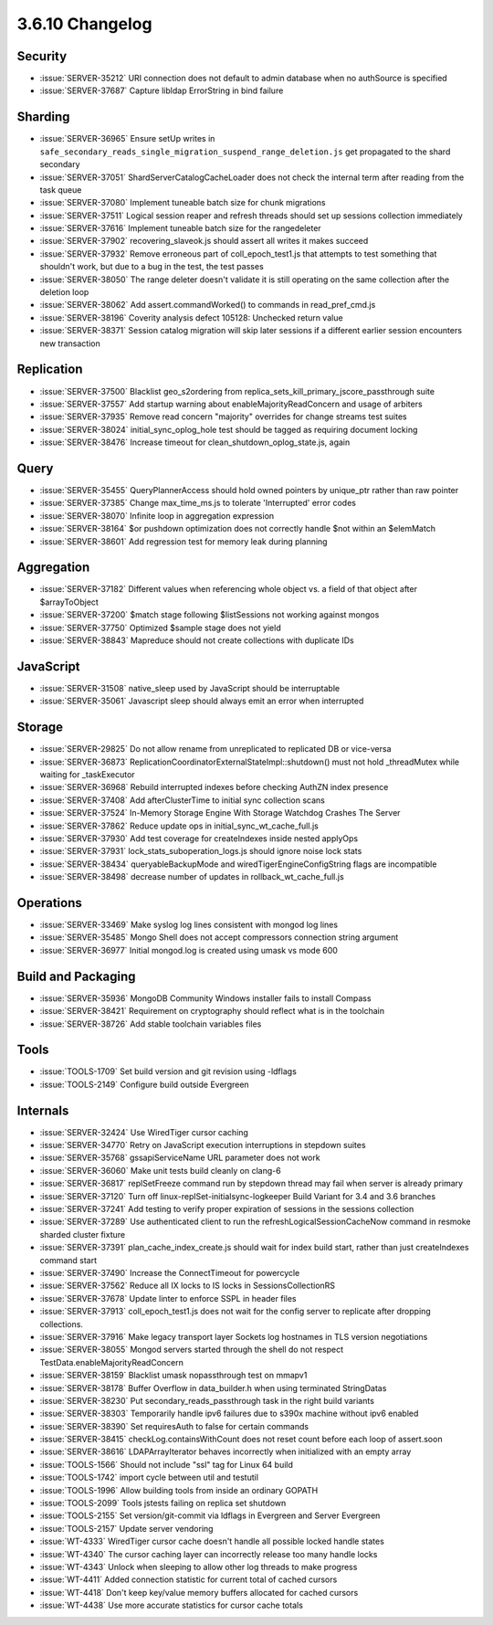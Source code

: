 .. _3.6.10-changelog:

3.6.10 Changelog
----------------

Security
~~~~~~~~

- :issue:`SERVER-35212` URI connection does not default to admin database when no authSource is specified
- :issue:`SERVER-37687` Capture libldap ErrorString in bind failure

Sharding
~~~~~~~~

- :issue:`SERVER-36965` Ensure setUp writes in ``safe_secondary_reads_single_migration_suspend_range_deletion.js`` get propagated to the shard secondary
- :issue:`SERVER-37051` ShardServerCatalogCacheLoader does not check the internal term after reading from the task queue
- :issue:`SERVER-37080` Implement tuneable batch size for chunk migrations
- :issue:`SERVER-37511` Logical session reaper and refresh threads should set up sessions collection immediately
- :issue:`SERVER-37616` Implement tuneable batch size for the rangedeleter
- :issue:`SERVER-37902` recovering_slaveok.js should assert all writes it makes succeed
- :issue:`SERVER-37932` Remove erroneous part of coll_epoch_test1.js that attempts to test something that shouldn't work, but due to a bug in the test, the test passes
- :issue:`SERVER-38050` The range deleter doesn't validate it is still operating on the same collection after the deletion loop
- :issue:`SERVER-38062` Add assert.commandWorked() to commands in read_pref_cmd.js
- :issue:`SERVER-38196` Coverity analysis defect 105128: Unchecked return value
- :issue:`SERVER-38371` Session catalog migration will skip later sessions if a different earlier session encounters new transaction

Replication
~~~~~~~~~~~

- :issue:`SERVER-37500` Blacklist geo_s2ordering from replica_sets_kill_primary_jscore_passthrough suite
- :issue:`SERVER-37557` Add startup warning about enableMajorityReadConcern and usage of arbiters
- :issue:`SERVER-37935` Remove read concern "majority" overrides for change streams test suites
- :issue:`SERVER-38024` initial_sync_oplog_hole test should be tagged as requiring document locking
- :issue:`SERVER-38476` Increase timeout for clean_shutdown_oplog_state.js, again

Query
~~~~~

- :issue:`SERVER-35455` QueryPlannerAccess should hold owned pointers by unique_ptr rather than raw pointer
- :issue:`SERVER-37385` Change max_time_ms.js to tolerate 'Interrupted' error codes
- :issue:`SERVER-38070` Infinite loop in aggregation expression
- :issue:`SERVER-38164` $or pushdown optimization does not correctly handle $not within an $elemMatch
- :issue:`SERVER-38601` Add regression test for memory leak during planning

Aggregation
~~~~~~~~~~~

- :issue:`SERVER-37182` Different values when referencing whole object vs. a field of that object after $arrayToObject
- :issue:`SERVER-37200` $match stage following $listSessions not working against mongos
- :issue:`SERVER-37750` Optimized $sample stage does not yield
- :issue:`SERVER-38843` Mapreduce should not create collections with duplicate IDs

JavaScript
~~~~~~~~~~

- :issue:`SERVER-31508` native_sleep used by JavaScript should be interruptable
- :issue:`SERVER-35061` Javascript sleep should always emit an error when interrupted 

Storage
~~~~~~~

- :issue:`SERVER-29825` Do not allow rename from unreplicated to replicated DB or vice-versa
- :issue:`SERVER-36873` ReplicationCoordinatorExternalStateImpl::shutdown() must not hold _threadMutex while waiting for _taskExecutor
- :issue:`SERVER-36968` Rebuild interrupted indexes before checking AuthZN index presence 
- :issue:`SERVER-37408` Add afterClusterTime to initial sync collection scans
- :issue:`SERVER-37524` In-Memory Storage Engine With Storage Watchdog Crashes The Server
- :issue:`SERVER-37862` Reduce update ops in initial_sync_wt_cache_full.js
- :issue:`SERVER-37930` Add test coverage for createIndexes inside nested applyOps
- :issue:`SERVER-37931` lock_stats_suboperation_logs.js should ignore noise lock stats
- :issue:`SERVER-38434` queryableBackupMode and wiredTigerEngineConfigString flags are incompatible
- :issue:`SERVER-38498` decrease number of updates in rollback_wt_cache_full.js

Operations
~~~~~~~~~~

- :issue:`SERVER-33469` Make syslog log lines consistent with mongod log lines
- :issue:`SERVER-35485` Mongo Shell does not accept compressors connection string argument
- :issue:`SERVER-36977` Initial mongod.log is created using umask vs mode 600

Build and Packaging
~~~~~~~~~~~~~~~~~~~

- :issue:`SERVER-35936` MongoDB Community Windows installer fails to install Compass 
- :issue:`SERVER-38421` Requirement on cryptography should reflect what is in the toolchain
- :issue:`SERVER-38726` Add stable toolchain variables files

Tools
~~~~~

- :issue:`TOOLS-1709` Set build version and git revision using -ldflags
- :issue:`TOOLS-2149` Configure build outside Evergreen

Internals
~~~~~~~~~

- :issue:`SERVER-32424` Use WiredTiger cursor caching
- :issue:`SERVER-34770` Retry on JavaScript execution interruptions in stepdown suites
- :issue:`SERVER-35768` gssapiServiceName URL parameter does not work
- :issue:`SERVER-36060` Make unit tests build cleanly on clang-6
- :issue:`SERVER-36817` replSetFreeze command run by stepdown thread may fail when server is already primary
- :issue:`SERVER-37120` Turn off linux-replSet-initialsync-logkeeper Build Variant for 3.4 and 3.6 branches
- :issue:`SERVER-37241` Add testing to verify proper expiration of sessions in the sessions collection
- :issue:`SERVER-37289` Use authenticated client to run the refreshLogicalSessionCacheNow command in resmoke sharded cluster fixture
- :issue:`SERVER-37391` plan_cache_index_create.js should wait for index build start, rather than just createIndexes command start
- :issue:`SERVER-37490` Increase the ConnectTimeout for powercycle
- :issue:`SERVER-37562` Reduce all IX locks to IS locks in SessionsCollectionRS
- :issue:`SERVER-37678` Update linter to enforce SSPL in header files
- :issue:`SERVER-37913` coll_epoch_test1.js does not wait for the config server to replicate after dropping collections.
- :issue:`SERVER-37916` Make legacy transport layer Sockets log hostnames in TLS version negotiations
- :issue:`SERVER-38055` Mongod servers started through the shell do not respect TestData.enableMajorityReadConcern
- :issue:`SERVER-38159` Blacklist umask nopassthrough test on mmapv1
- :issue:`SERVER-38178` Buffer Overflow in data_builder.h when using terminated StringDatas
- :issue:`SERVER-38230` Put secondary_reads_passthrough task in the right build variants
- :issue:`SERVER-38303` Temporarily handle ipv6 failures due to s390x machine without ipv6 enabled
- :issue:`SERVER-38390` Set requiresAuth to false for certain commands
- :issue:`SERVER-38415` checkLog.containsWithCount does not reset count before each loop of assert.soon
- :issue:`SERVER-38616` LDAPArrayIterator behaves incorrectly when initialized with an empty array
- :issue:`TOOLS-1566` Should not include "ssl" tag for Linux 64 build
- :issue:`TOOLS-1742` import cycle between util and testutil
- :issue:`TOOLS-1996` Allow building tools from inside an ordinary GOPATH
- :issue:`TOOLS-2099` Tools jstests failing on replica set shutdown
- :issue:`TOOLS-2155` Set version/git-commit via ldflags in Evergreen and Server Evergreen
- :issue:`TOOLS-2157` Update server vendoring
- :issue:`WT-4333` WiredTiger cursor cache doesn't handle all possible locked handle states
- :issue:`WT-4340` The cursor caching layer can incorrectly release too many handle locks
- :issue:`WT-4343` Unlock when sleeping to allow other log threads to make progress
- :issue:`WT-4411` Added connection statistic for current total of cached cursors
- :issue:`WT-4418` Don't keep key/value memory buffers allocated for cached cursors
- :issue:`WT-4438` Use more accurate statistics for cursor cache totals

